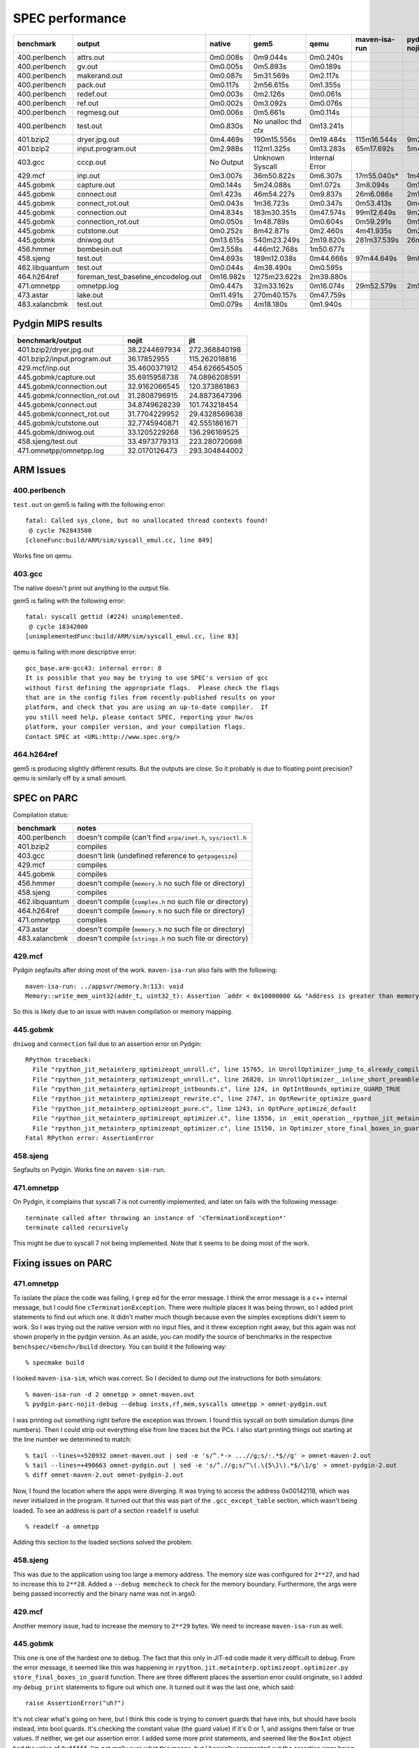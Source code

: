 ==========================================================================
SPEC performance
==========================================================================

============== =================================== ==================== ==================== ==================== ==================== ==================== ====================
benchmark      output                              native               gem5                 qemu                 maven-isa-run        pydgin-nojit-parc    pydgin-jit-parc     
============== =================================== ==================== ==================== ==================== ==================== ==================== ====================
400.perlbench  attrs.out                           0m0.008s             0m9.044s             0m0.240s                                                                           
400.perlbench  gv.out                              0m0.005s             0m5.893s             0m0.189s                                                                           
400.perlbench  makerand.out                        0m0.087s             5m31.569s            0m2.117s                                                                           
400.perlbench  pack.out                            0m0.117s             2m56.615s            0m1.355s                                                                           
400.perlbench  redef.out                           0m0.003s             0m2.126s             0m0.061s                                                                           
400.perlbench  ref.out                             0m0.002s             0m3.092s             0m0.076s                                                                           
400.perlbench  regmesg.out                         0m0.006s             0m5.661s             0m0.114s                                                                           
400.perlbench  test.out                            0m0.830s             No unalloc thd ctx   0m13.241s                                                                          
401.bzip2      dryer.jpg.out                       0m4.469s             190m15.556s          0m19.484s            115m16.544s          9m24.203s            1m18.554s           
401.bzip2      input.program.out                   0m2.988s             112m1.325s           0m13.283s            65m17.692s           5m40.775s            1m46.331s           
403.gcc        cccp.out                            No Output            Unknown Syscall      Internal Error                                                                     
429.mcf        inp.out                             0m3.007s             36m50.822s           0m6.307s             17m55.040s*          1m42.459s            0m7.752s            
445.gobmk      capture.out                         0m0.144s             5m24.088s            0m1.072s             3m8.094s             0m16.250s            0m7.543s            
445.gobmk      connect.out                         0m1.423s             46m54.227s           0m9.837s             26m6.086s            2m19.862s            0m47.256s           
445.gobmk      connect_rot.out                     0m0.043s             1m36.723s            0m0.347s             0m53.413s            0m4.953s             0m5.219s            
445.gobmk      connection.out                      0m4.834s             183m30.351s          0m47.574s            99m12.649s           9m23.428s            2m33.356s           
445.gobmk      connection_rot.out                  0m0.050s             1m48.789s            0m0.604s             0m59.291s            0m5.616s             0m6.894s            
445.gobmk      cutstone.out                        0m0.252s             8m42.871s            0m2.460s             4m41.935s            0m26.574s            0m20.167s           
445.gobmk      dniwog.out                          0m13.615s            540m23.249s          2m19.820s            281m37.539s          26m35.217s           6m26.722s           
456.hmmer      bombesin.out                        0m3.558s             446m12.768s          1m50.677s                                                                          
458.sjeng      test.out                            0m4.693s             189m12.038s          0m44.666s            97m44.649s           9m8.707s             1m21.581s           
462.libquantum test.out                            0m0.044s             4m38.490s            0m0.595s                                                                           
464.h264ref    foreman_test_baseline_encodelog.out 0m16.982s            1275m23.622s         2m39.880s                                                                          
471.omnetpp    omnetpp.log                         0m0.447s             32m33.162s           0m16.074s            29m52.579s           2m59.052s            0m19.107s           
473.astar      lake.out                            0m11.491s            270m40.157s          0m47.759s                                                                          
483.xalancbmk  test.out                            0m0.079s             4m18.180s            0m1.940s                                                                           
============== =================================== ==================== ==================== ==================== ==================== ==================== ====================

--------------------------------------------------------------------------
Pydgin MIPS results
--------------------------------------------------------------------------

============================= =============== ================
benchmark/output              nojit           jit
============================= =============== ================
401.bzip2/dryer.jpg.out       38.2244697934   272.368840198
401.bzip2/input.program.out   36.17852955     115.262018816
429.mcf/inp.out               35.4600371912   454.626654505
445.gobmk/capture.out         35.6915958738   74.0896208591
445.gobmk/connection.out      32.9162066545   120.373861863
445.gobmk/connection_rot.out  31.2808796915   24.8873647396
445.gobmk/connect.out         34.8749628239   101.743218454
445.gobmk/connect_rot.out     31.7704229952   29.4328569638
445.gobmk/cutstone.out        32.7745940871   42.5551861671
445.gobmk/dniwog.out          33.1205229268   136.296169525
458.sjeng/test.out            33.4973779313   223.280720698
471.omnetpp/omnetpp.log       32.0170126473   293.304844002
============================= =============== ================

--------------------------------------------------------------------------
ARM Issues
--------------------------------------------------------------------------

~~~~~~~~~~~~~~~~~~~~~~~~~~~~~~~~~~~~~~~~~~~~~~~~~~~~~~~~~~~~~~~~~~~~~~~~~~
400.perlbench
~~~~~~~~~~~~~~~~~~~~~~~~~~~~~~~~~~~~~~~~~~~~~~~~~~~~~~~~~~~~~~~~~~~~~~~~~~

``test.out`` on gem5 is failing with the following error::

  fatal: Called sys_clone, but no unallocated thread contexts found!
   @ cycle 762843500
  [cloneFunc:build/ARM/sim/syscall_emul.cc, line 849]

Works fine on qemu.

~~~~~~~~~~~~~~~~~~~~~~~~~~~~~~~~~~~~~~~~~~~~~~~~~~~~~~~~~~~~~~~~~~~~~~~~~~
403.gcc
~~~~~~~~~~~~~~~~~~~~~~~~~~~~~~~~~~~~~~~~~~~~~~~~~~~~~~~~~~~~~~~~~~~~~~~~~~

The native doesn't print out anything to the output file.

gem5 is failing with the following error::

  fatal: syscall gettid (#224) unimplemented.
   @ cycle 18342000
  [unimplementedFunc:build/ARM/sim/syscall_emul.cc, line 83]

qemu is failing with more descriptive error::

  gcc_base.arm-gcc43: internal error: 8
  It is possible that you may be trying to use SPEC's version of gcc
  without first defining the appropriate flags.  Please check the flags
  that are in the config files from recently-published results on your
  platform, and check that you are using an up-to-date compiler.  If
  you still need help, please contact SPEC, reporting your hw/os
  platform, your compiler version, and your compilation flags.
  Contact SPEC at <URL:http://www.spec.org/>

~~~~~~~~~~~~~~~~~~~~~~~~~~~~~~~~~~~~~~~~~~~~~~~~~~~~~~~~~~~~~~~~~~~~~~~~~~
464.h264ref
~~~~~~~~~~~~~~~~~~~~~~~~~~~~~~~~~~~~~~~~~~~~~~~~~~~~~~~~~~~~~~~~~~~~~~~~~~

gem5 is producing slightly different results. But the outputs are close.
So it probably is due to floating point precision? qemu is similarly off
by a small amount.

--------------------------------------------------------------------------
SPEC on PARC
--------------------------------------------------------------------------

Compilation status:

============== =============================================================
benchmark      notes
============== =============================================================
400.perlbench  doesn't compile (can't find ``arpa/inet.h``, ``sys/ioctl.h``
401.bzip2      compiles
403.gcc        doesn't link (undefined reference to ``getpagesize``)
429.mcf        compiles
445.gobmk      compiles
456.hmmer      doesn't compile (``memory.h`` no such file or directory)
458.sjeng      compiles
462.libquantum doesn't compile (``complex.h`` no such file or directory)
464.h264ref    doesn't compile (``memory.h`` no such file or directory)
471.omnetpp    compiles
473.astar      doesn't compile (``memory.h`` no such file or directory)
483.xalancbmk  doesn't compile (``strings.h`` no such file or directory)
============== =============================================================

~~~~~~~~~~~~~~~~~~~~~~~~~~~~~~~~~~~~~~~~~~~~~~~~~~~~~~~~~~~~~~~~~~~~~~~~~~
429.mcf
~~~~~~~~~~~~~~~~~~~~~~~~~~~~~~~~~~~~~~~~~~~~~~~~~~~~~~~~~~~~~~~~~~~~~~~~~~

Pydgin segfaults after doing most of the work. ``maven-isa-run`` also
fails with the following::

  maven-isa-run: ../appsvr/memory.h:113: void
  Memory::write_mem_uint32(addr_t, uint32_t): Assertion `addr < 0x10000000 && "Address is greater than memory size!"' failed.

So this is likely due to an issue with maven compilation or memory
mapping.

~~~~~~~~~~~~~~~~~~~~~~~~~~~~~~~~~~~~~~~~~~~~~~~~~~~~~~~~~~~~~~~~~~~~~~~~~~
445.gobmk
~~~~~~~~~~~~~~~~~~~~~~~~~~~~~~~~~~~~~~~~~~~~~~~~~~~~~~~~~~~~~~~~~~~~~~~~~~

``dniwog`` and ``connection`` fail due to an assertion error on Pydgin::

  RPython traceback:
    File "rpython_jit_metainterp_optimizeopt_unroll.c", line 15765, in UnrollOptimizer_jump_to_already_compiled_trace
    File "rpython_jit_metainterp_optimizeopt_unroll.c", line 26820, in UnrollOptimizer__inline_short_preamble
    File "rpython_jit_metainterp_optimizeopt_intbounds.c", line 124, in OptIntBounds_optimize_GUARD_TRUE
    File "rpython_jit_metainterp_optimizeopt_rewrite.c", line 2747, in OptRewrite_optimize_guard
    File "rpython_jit_metainterp_optimizeopt_pure.c", line 1243, in OptPure_optimize_default
    File "rpython_jit_metainterp_optimizeopt_optimizer.c", line 13556, in _emit_operation__rpython_jit_metainterp_optimize
    File "rpython_jit_metainterp_optimizeopt_optimizer.c", line 15150, in Optimizer_store_final_boxes_in_guard
  Fatal RPython error: AssertionError

~~~~~~~~~~~~~~~~~~~~~~~~~~~~~~~~~~~~~~~~~~~~~~~~~~~~~~~~~~~~~~~~~~~~~~~~~~
458.sjeng
~~~~~~~~~~~~~~~~~~~~~~~~~~~~~~~~~~~~~~~~~~~~~~~~~~~~~~~~~~~~~~~~~~~~~~~~~~

Segfaults on Pydgin. Works fine on ``maven-sim-run``.

~~~~~~~~~~~~~~~~~~~~~~~~~~~~~~~~~~~~~~~~~~~~~~~~~~~~~~~~~~~~~~~~~~~~~~~~~~
471.omnetpp
~~~~~~~~~~~~~~~~~~~~~~~~~~~~~~~~~~~~~~~~~~~~~~~~~~~~~~~~~~~~~~~~~~~~~~~~~~

On Pydgin, it complains that syscall 7 is not currently implemented, and
later on fails with the following message::

  terminate called after throwing an instance of 'cTerminationException*'
  terminate called recursively

This might be due to syscall 7 not being implemented. Note that it seems
to be doing most of the work.

--------------------------------------------------------------------------
Fixing issues on PARC
--------------------------------------------------------------------------

~~~~~~~~~~~~~~~~~~~~~~~~~~~~~~~~~~~~~~~~~~~~~~~~~~~~~~~~~~~~~~~~~~~~~~~~~~
471.omnetpp
~~~~~~~~~~~~~~~~~~~~~~~~~~~~~~~~~~~~~~~~~~~~~~~~~~~~~~~~~~~~~~~~~~~~~~~~~~

To isolate the place the code was failing, I ``grep`` ed for the error
message. I think the error message is a c++ internal message, but I could
fine ``cTerminationException``. There were multiple places it was being
thrown, so I added print statements to find out which one. It didn't
matter much though because even the simples exceptions didn't seem to
work. So I was trying out the native version with no input files, and it
threw exception right away, but this again was not shown properly in the
pydgin version. As an aside, you can modify the source of benchmarks in
the respective ``benchspec/<bench>/build`` directory. You can build it the
following way::

  % specmake build
  
I looked ``maven-isa-sim``, which was correct. So I decided to dump out
the instructions for both simulators::

  % maven-isa-run -d 2 omnetpp > omnet-maven.out
  % pydgin-parc-nojit-debug --debug insts,rf,mem,syscalls omnetpp > omnet-pydgin.out

I was printing out something right before the exception was thrown. I
found this syscall on both simulation dumps (line numbers). Then I could
strip out everything else from line traces but the PCs. I also start
printing things out starting at the line number we determined to match::

  % tail --lines=+520932 omnet-maven.out | sed -e 's/^.*-> ...//g;s/:.*$//g' > omnet-maven-2.out
  % tail --lines=+490663 omnet-pydgin.out | sed -e 's/^.//g;s/^\(.\{5\}\).*$/\1/g' > omnet-pydgin-2.out
  % diff omnet-maven-2.out omnet-pydgin-2.out

Now, I found the location where the apps were diverging. It was trying to
access the address 0x00142118, which was never initialized in the program.
It turned out that this was part of the ``.gcc_except_table`` section,
which wasn't being loaded. To see an address is part of a section
``readelf`` is useful::

  % readelf -a omnetpp
  
Adding this section to the loaded sections solved the problem.

~~~~~~~~~~~~~~~~~~~~~~~~~~~~~~~~~~~~~~~~~~~~~~~~~~~~~~~~~~~~~~~~~~~~~~~~~~
458.sjeng
~~~~~~~~~~~~~~~~~~~~~~~~~~~~~~~~~~~~~~~~~~~~~~~~~~~~~~~~~~~~~~~~~~~~~~~~~~

This was due to the application using too large a memory address. The
memory size was configured for ``2**27``, and had to increase this to
``2**28``. Added a ``--debug memcheck`` to check for the memory boundary.
Furthermore, the args were being passed incorrectly and the binary name
was not in args0. 

~~~~~~~~~~~~~~~~~~~~~~~~~~~~~~~~~~~~~~~~~~~~~~~~~~~~~~~~~~~~~~~~~~~~~~~~~~
429.mcf
~~~~~~~~~~~~~~~~~~~~~~~~~~~~~~~~~~~~~~~~~~~~~~~~~~~~~~~~~~~~~~~~~~~~~~~~~~

Another memory issue, had to increase the memory to ``2**29`` bytes. We
need to increase ``maven-isa-run`` as well. 

~~~~~~~~~~~~~~~~~~~~~~~~~~~~~~~~~~~~~~~~~~~~~~~~~~~~~~~~~~~~~~~~~~~~~~~~~~
445.gobmk
~~~~~~~~~~~~~~~~~~~~~~~~~~~~~~~~~~~~~~~~~~~~~~~~~~~~~~~~~~~~~~~~~~~~~~~~~~

This one is one of the hardest one to debug. The fact that this only in
JIT-ed code made it very difficult to debug. From the error message, it
seemed like this was happening in
``rpython.jit.metainterp.optimizeopt.optimizer.py``
``store_final_boxes_in_guard`` function. There are three different places
the assertion error could originate, so I added my ``debug_print``
statements to figure out which one. It turned out it was the last one,
which said::

  raise AssertionError("uh?")

It's not clear what's going on here, but I think this code is trying to
convert guards that have ints, but should have bools instead, into bool
guards. It's checking the constant value (the guard value) if it's 0 or 1,
and assigns them false or true values. If neither, we get our assertion
error. I added some more print statements, and seemed like the ``BoxInt``
object had the value of ``0xfffff``. I'm not really sure what this means,
but I basically commented out the assertion error being thrown. It seems
to work fine now, but we should revisit to see why this is happening. It
could also be a bug in RPython, so maybe we should file a bug? Or try more
recent version? I mapped this condition to ``GUARD_TRUE``. 

--------------------------------------------------------------------------
Fixing compilation issues on PARC
--------------------------------------------------------------------------

~~~~~~~~~~~~~~~~~~~~~~~~~~~~~~~~~~~~~~~~~~~~~~~~~~~~~~~~~~~~~~~~~~~~~~~~~~
Fixing ``memory.h``
~~~~~~~~~~~~~~~~~~~~~~~~~~~~~~~~~~~~~~~~~~~~~~~~~~~~~~~~~~~~~~~~~~~~~~~~~~

As per an older email thread from Chris, CTorng and Wacek, they had
encountered these issues before. One of the most common of problems was
the missing ``memory.h``, encountered by three benchmarks: ``hmmer``,
``h264ref`` and ``astar``. Looking at ``memory.h`` at ``/usr/include`` on
the BRG Linux machine, it seemed that it was fairly straightforward. I
just copied this to newlib with slight modifications so the contents were
like the following::

  #ifndef _MEMORY_H
  #define _MEMORY_H 1
  
  #include <sys/features.h>
  
  
  #ifndef _STRING_H_
  # include <string.h>
  #endif  /* string.h  */
  
  #endif  /* memory.h  */

Indeed, this fixed the compilation issues with all three benchmarks,
``hmmer``, ``h264ref``, and ``astar``.

~~~~~~~~~~~~~~~~~~~~~~~~~~~~~~~~~~~~~~~~~~~~~~~~~~~~~~~~~~~~~~~~~~~~~~~~~~
Fixing ``strings.h``
~~~~~~~~~~~~~~~~~~~~~~~~~~~~~~~~~~~~~~~~~~~~~~~~~~~~~~~~~~~~~~~~~~~~~~~~~~

The ``xalancbmk`` benchmark complains because of the lack of
``strings.h``. Again as per the email thread and `this link`__, it seems
that this is a BSD header file with mostly duplicates of ``string.h``
functions. Furthermore, looking at newlib's ``string.h``, these functions
all seem to be defined there.

__ http://stackoverflow.com/questions/4291149/difference-between-string-h-and-strings-h

I defined a minimal ``strings.h`` which simply includes ``string.h``::

  #ifndef _STRINGS_H_
  #define _STRINGS_H_
   
  #include <string.h>
  
  #endif /* _STRINGS_H_ */

This seemed to have fixed that issue, but now this application is
complaining about a missing ``linux/limits.h``.

~~~~~~~~~~~~~~~~~~~~~~~~~~~~~~~~~~~~~~~~~~~~~~~~~~~~~~~~~~~~~~~~~~~~~~~~~~
Upgrading newlib
~~~~~~~~~~~~~~~~~~~~~~~~~~~~~~~~~~~~~~~~~~~~~~~~~~~~~~~~~~~~~~~~~~~~~~~~~~

::

  % cd src/newlib
  % git log .
  % git checkout 049cb526
  % git branch upstream-newlib
  % git checkout upstream-newlib

  % cd $BITS/newlib
  % wget ftp://sourceware.org/pub/newlib/newlib-2.1.0.tar.gz
  % tar xzf newlib-2.1.0.tar.gz
  % cd -
  % rm -rf newlib
  % cp -r $BITS/newlib/newlib-2.1.0/newlib .
  % git add -u newlib
  % git commit

  % git checkout master
  % git merge upstream-newlib

This had two conflicts: ``newlib/libc/machine/configure`` and
``newlib/libc/machine/mips/setjmp.S``. For the first one, just had to run
``autoconf``::

  % cd newlib/libc/machine/
  % autoconf

The other one was simply a disabled macro, so I just commented out.

I tried compiling, but the compilation failed saying there were
conflicting definitions of ``psignal``, where it was defined both in
libiberty ``strsignal.c`` and in newlib. This is apparently due to newlib
(relatively) recently adding ``psignal`` and there is more information
about it `here`__ and `here`__. I ended up commenting out the definition
in libiberty.

__ http://www.mailinglistarchive.com/html/gcc-help@gcc.gnu.org/2011-03/msg00209.html
__ https://sourceware.org/ml/newlib/2011/msg00174.html

After this, the cross-compiler compiled fine. I tried compiling simple
programs, however this failed for multiple reasons. I got an error message
like the following::

  /home/graduate/bi45/install/stow-pkgs/x86_64-centos6/pkgs/maven-sys-xcc-0.0-209-g75c3473-dirty/bin/../lib/gcc/maven/4.4.1/../../../../maven/lib/libc.a(lib_a-__atexit.o): In function `__register_exitproc':
  /work/bits0/bi45/vc/git-maven/maven-sys-xcc/build-new/src/maven/newlib/libc/stdlib/../../../../../../src/newlib/libc/stdlib/__atexit.c:77: undefined reference to `__atexit_lock'
  /home/graduate/bi45/install/stow-pkgs/x86_64-centos6/pkgs/maven-sys-xcc-0.0-209-g75c3473-dirty/bin/../lib/gcc/maven/4.4.1/../../../../maven/bin/ld: small-data section exceeds 64KB; lower small-data size limit (see option -G)
  /work/bits0/bi45/vc/git-maven/maven-sys-xcc/build-new/src/maven/newlib/libc/stdlib/../../../../../../src/newlib/libc/stdlib/__atexit.c:77: relocation truncated to fit: R_MIPS_GPREL16 against `__atexit_lock'
  /work/bits0/bi45/vc/git-maven/maven-sys-xcc/build-new/src/maven/newlib/libc/stdlib/../../../../../../src/newlib/libc/stdlib/__atexit.c:144: undefined reference to `__atexit_lock'
  /work/bits0/bi45/vc/git-maven/maven-sys-xcc/build-new/src/maven/newlib/libc/stdlib/../../../../../../src/newlib/libc/stdlib/__atexit.c:144: relocation truncated to fit: R_MIPS_GPREL16 against `__atexit_lock'
  /work/bits0/bi45/vc/git-maven/maven-sys-xcc/build-new/src/maven/newlib/libc/stdlib/../../../../../../src/newlib/libc/stdlib/__atexit.c:97: undefined reference to `__atexit_lock'
  /work/bits0/bi45/vc/git-maven/maven-sys-xcc/build-new/src/maven/newlib/libc/stdlib/../../../../../../src/newlib/libc/stdlib/__atexit.c:97: relocation truncated to fit: R_MIPS_GPREL16 against `__atexit_lock'
  collect2: ld returned 1 exit status

The first problem is the relocation issue. `This`__ was the best
explanation on this. The ``__atexit_lock`` variable apparently didn't fit
to the container it was assigned to. The way to fix this problem was to
compile it with ``-G4`` flag. This basically means for any data larger
than 4 bytes, use a larger container. As a hacky solution, I modified
``src/maven/newlib/libc/stdlib/Makefile`` in the build directory and added
``-G4`` to ``CFLAGS``.

__ https://sourceware.org/ml/ecos-discuss/2000-04/msg00214.html

The other issue was that ``__call_atexit`` wasn't found. This isn't (I
think) related to the previous issue. This variable is supposed to be
declared in ``newlib/libc/stdlib/__call_atexit.c``, and used in
``__atexit.c`` (same directory). The definition at ``__call_atexit.c``
looked like this::

  __LOCK_INIT_RECURSIVE(, __atexit_lock);

While ``__atexit.c`` ``extern`` defined it::

  extern _LOCK_ERECURSIVE_T __atexit_lock;

In ``sys/lock.h``, this is how ``__LOCK_INIT_RECURSIVE`` was defined::

  #define __LOCK_INIT_RECURSIVE(class,lock) static _LOCK_RECURSIVE_T lock = 0;

The problem was with the ``static`` declaration of ``__atexit_lock``,
causing ``__atexit.c`` not to find the variable. Hackily, I changed it to
proper global variable in ``__call_atexit.c``::

  _LOCK_RECURSIVE_T __atexit_lock;

After all these, ``xalancbmk`` still didn't link properly, because of
``dup``, ``getcwd``, ``realpath`` calls.

``realpath`` seems pretty much isolated, might be able to bring it without
mucking much with Linux stuff. ``dup`` seems to just map to a syscall, we
can implement this.

gcc likewise fails on link for: ``getpagesize`` ``getcwd``.

~~~~~~~~~~~~~~~~~~~~~~~~~~~~~~~~~~~~~~~~~~~~~~~~~~~~~~~~~~~~~~~~~~~~~~~~~~
After fixes
~~~~~~~~~~~~~~~~~~~~~~~~~~~~~~~~~~~~~~~~~~~~~~~~~~~~~~~~~~~~~~~~~~~~~~~~~~

After these fixes, the following worked:

=========== =======
benchmark   MIPS   
=========== =======
hmmer       480
libquantum  190
h264ref     92
astar       302
=========== =======

``h264ref``: unimplemented syscall 65535 if compiling with the new newlib,
old one works fine. However, this initially didn't work on Pydgin. This was
due to incorrect implementation of ``lseek`` syscall.

~~~~~~~~~~~~~~~~~~~~~~~~~~~~~~~~~~~~~~~~~~~~~~~~~~~~~~~~~~~~~~~~~~~~~~~~~~
Gem5
~~~~~~~~~~~~~~~~~~~~~~~~~~~~~~~~~~~~~~~~~~~~~~~~~~~~~~~~~~~~~~~~~~~~~~~~~~

Gem5 used to complain that it couldn't find ``tcmalloc``, which should
give 11% performance boost. I had ``gperftools`` installed on my local
stow, but I had to change the ``Sconscript`` for it to use it (line 856)::

  py_lib_path.append( "/home/graduate/bi45/install/stow-pkgs/x86_64-centos6/lib" )
  
Then compile normally::

  % scons build/MIPS/gem5.fast -j 15

Verify that this works

--------------------------------------------------------------------------
ARM uclibc
--------------------------------------------------------------------------


Compilation status:

============== ========== ========== =======================================
benchmark      compiles   qemu       simit
============== ========== ========== =======================================
400.perlbench  no         yes
401.bzip2      yes
403.gcc        yes
429.mcf        yes
445.gobmk      yes
456.hmmer      yes
458.sjeng      yes
462.libquantum yes
464.h264ref    no
471.omnetpp    yes        yes
473.astar      yes
483.xalancbmk  no
============== ========== ========== =======================================

--------------------------------------------------------------------------
Execution estimation
--------------------------------------------------------------------------

Inputs that don't work::

  401.bzip2: text.html input.source input.combined input.program

The total number of instructions::

  grep -r "Instructions Executed" * | sed -e 's/^.*= //g' | paste -sd+ | bc
  23 455 298 471 383
  23 TInsts

--------------------------------------------------------------------------
ARM newlib
--------------------------------------------------------------------------

============== ========== ========== ========= =============================
benchmark      compiles   qemu       simit     pydgin
============== ========== ========== ========= =============================
400.perlbench  no
401.bzip2      yes        yes                  partial (segfault)
403.gcc        no
429.mcf        yes        yes                  partial (rpythonerr shifter)
445.gobmk      yes        yes                  segfault
456.hmmer      no
458.sjeng      yes        yes                  segfault
462.libquantum yes        yes                  partial (rpythonerr shifter)
464.h264ref    no
471.omnetpp    no
473.astar      no
483.xalancbmk  no
999.specrand   yes        yes                  rpythonerr
============== ========== ========== ========= =============================


bzip2:      works
mcf:        works
gobmk:      works
libquantum: works
sjeng:      works
h264ref:    fails (cannot open Annex B bytestream file "foreman_qcif.264" stat stuff?)
hmmer:      works (same output as everywhere else)
omnetpp:    works (cTermination exception (need to load exception headers))
astar:      works

sjeng: 1m8  (1m21)
gobmk connection: qemu: 49s simit: 2m13s 

::

  grep "^ " astar.pydgin.out | sed -e "s/^ *//g;s/ .*$//g"
  grep "^0x0" astar.ema.out | sed -e "s/^0x0*//g;s/ .*$//g"


/work/bits0/bi45/vc/git-brg/rpython-isa-sim/arm/pydgin-arm-nojit-debug --debug insts,rf,mem,regdump,syscalls specrand_base.arm-newlib-gcc43 32342 24239 | grep "^[0-9]" | sed -e "s/[0-9]\( \|[0-9]\)://g" | less
ema -v specrand_base.arm-newlib-gcc43 32342 24239 2>&1 | grep "^  " | sed -e "s/  .. = 0x//g;s/  / /g" | less
